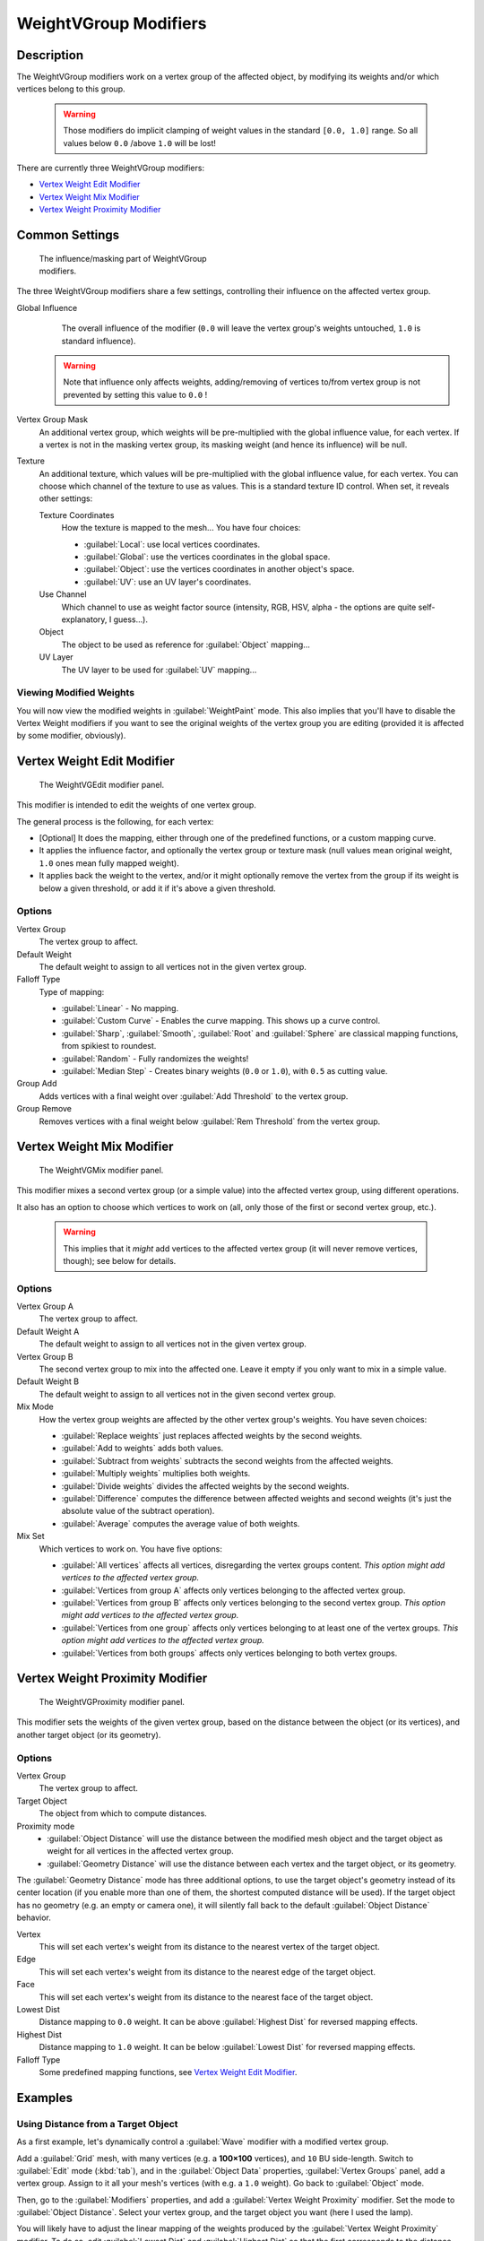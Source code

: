 
WeightVGroup Modifiers
**********************

Description
===========

The WeightVGroup modifiers work on a vertex group of the affected object,
by modifying its weights and/or which vertices belong to this group.


 .. warning::

    Those modifiers do implicit clamping of weight values in the standard ``[0.0, 1.0]`` range. So all values below ``0.0`` /above ``1.0`` will be lost!

There are currently three WeightVGroup modifiers:

- `Vertex Weight Edit Modifier`_
- `Vertex Weight Mix Modifier`_
- `Vertex Weight Proximity Modifier`_


Common Settings
===============

.. figure:: /images/ManModifiersWeightVG_mask.jpg
   :width: 300px
   :figwidth: 300px

   The influence/masking part of WeightVGroup modifiers.


The three WeightVGroup modifiers share a few settings,
controlling their influence on the affected vertex group.

Global Influence
   The overall influence of the modifier (``0.0`` will leave the vertex group's weights untouched, ``1.0`` is standard influence).

 .. warning::

	Note that influence only affects weights, adding/removing of vertices
	to/from vertex group is not prevented by setting this value to ``0.0`` !

Vertex Group Mask
   An additional vertex group, which weights will be pre-multiplied with the global influence value, for each vertex. If a vertex is not in the masking vertex group, its masking weight (and hence its influence) will be null.

Texture
   An additional texture, which values will be pre-multiplied with the global influence value, for each vertex. You can choose which channel of the texture to use as values.
   This is a standard texture ID control. When set, it reveals other settings:

   Texture Coordinates
      How the texture is mapped to the mesh... You have four choices:

      - :guilabel:`Local`: use local vertices coordinates.
      - :guilabel:`Global`: use the vertices coordinates in the global space.
      - :guilabel:`Object`: use the vertices coordinates in another object's space.
      - :guilabel:`UV`: use an UV layer's coordinates.

   Use Channel
      Which channel to use as weight factor source (intensity, RGB, HSV, alpha - the options are quite self-explanatory, I guess...).

   Object
      The object to be used as reference for :guilabel:`Object` mapping...

   UV Layer
      The UV layer to be used for :guilabel:`UV` mapping...


Viewing Modified Weights
------------------------

You will now view the modified weights in :guilabel:`WeightPaint` mode. This also implies that
you'll have to disable the Vertex Weight modifiers if you want to see the original weights of
the vertex group you are editing (provided it is affected by some modifier, obviously).


Vertex Weight Edit Modifier
===========================

.. figure:: /images/ManModifiersWeightVGEdit.jpg
   :width: 300px
   :figwidth: 300px

   The WeightVGEdit modifier panel.


This modifier is intended to edit the weights of one vertex group.

The general process is the following, for each vertex:

- [Optional] It does the mapping, either through one of the predefined functions, or a custom mapping curve.
- It applies the influence factor, and optionally the vertex group or texture mask (null values mean original weight, ``1.0`` ones mean fully mapped weight).
- It applies back the weight to the vertex, and/or it might optionally remove the vertex from the group if its weight is below a given threshold, or add it if it's above a given threshold.


Options
-------

Vertex Group
   The vertex group to affect.

Default Weight
   The default weight to assign to all vertices not in the given vertex group.

Falloff Type
   Type of mapping:

   - :guilabel:`Linear` - No mapping.
   - :guilabel:`Custom Curve` - Enables the curve mapping. This shows up a curve control.
   - :guilabel:`Sharp`, :guilabel:`Smooth`, :guilabel:`Root` and :guilabel:`Sphere` are classical mapping functions, from spikiest to roundest.
   - :guilabel:`Random` - Fully randomizes the weights!
   - :guilabel:`Median Step` - Creates binary weights (``0.0`` or ``1.0``), with ``0.5`` as cutting value.

Group Add
   Adds vertices with a final weight over :guilabel:`Add Threshold` to the vertex group.

Group Remove
   Removes vertices with a final weight below :guilabel:`Rem Threshold` from the vertex group.


Vertex Weight Mix Modifier
==========================

.. figure:: /images/ManModifiersWeightVGMix.jpg
   :width: 300px
   :figwidth: 300px

   The WeightVGMix modifier panel.


This modifier mixes a second vertex group (or a simple value) into the affected vertex group,
using different operations.

It also has an option to choose which vertices to work on (all,
only those of the first or second vertex group, etc.).


 .. warning::

	This implies that it *might* add vertices to the affected vertex group (it
	will never remove vertices, though); see below for details.


Options
-------

Vertex Group A
   The vertex group to affect.

Default Weight A
   The default weight to assign to all vertices not in the given vertex group.

Vertex Group B
   The second vertex group to mix into the affected one. Leave it empty if you only want to mix in a simple value.

Default Weight B
   The default weight to assign to all vertices not in the given second vertex group.

Mix Mode
   How the vertex group weights are affected by the other vertex group's weights. You have seven choices:

   - :guilabel:`Replace weights` just replaces affected weights by the second weights.
   - :guilabel:`Add to weights` adds both values.
   - :guilabel:`Subtract from weights` subtracts the second weights from the affected weights.
   - :guilabel:`Multiply weights` multiplies both weights.
   - :guilabel:`Divide weights` divides the affected weights by the second weights.
   - :guilabel:`Difference` computes the difference between affected weights and second weights (it's just the absolute value of the subtract operation).
   - :guilabel:`Average` computes the average value of both weights.

Mix Set
   Which vertices to work on. You have five options:

   - :guilabel:`All vertices` affects all vertices, disregarding the vertex groups content. *This option might add vertices to the affected vertex group.*
   - :guilabel:`Vertices from group A` affects only vertices belonging to the affected vertex group.
   - :guilabel:`Vertices from group B` affects only vertices belonging to the second vertex group. *This option might add vertices to the affected vertex group.*
   - :guilabel:`Vertices from one group` affects only vertices belonging to at least one of the vertex groups. *This option might add vertices to the affected vertex group.*
   - :guilabel:`Vertices from both groups` affects only vertices belonging to both vertex groups.


Vertex Weight Proximity Modifier
================================

.. figure:: /images/ManModifiersWeightVGProximity.jpg
   :width: 300px
   :figwidth: 300px

   The WeightVGProximity modifier panel.


This modifier sets the weights of the given vertex group,
based on the distance between the object (or its vertices), and another target object
(or its geometry).


Options
-------

Vertex Group
   The vertex group to affect.

Target Object
   The object from which to compute distances.

Proximity mode
   - :guilabel:`Object Distance` will use the distance between the modified mesh object and the target object as weight for all vertices in the affected vertex group.
   - :guilabel:`Geometry Distance` will use the distance between each vertex and the target object, or its geometry.

The :guilabel:`Geometry Distance` mode has three additional options,
to use the target object's geometry instead of its center location
(if you enable more than one of them, the shortest computed distance will be used).
If the target object has no geometry (e.g. an empty or camera one),
it will silently fall back to the default :guilabel:`Object Distance` behavior.

Vertex
   This will set each vertex's weight from its distance to the nearest vertex of the target object.

Edge
   This will set each vertex's weight from its distance to the nearest edge of the target object.

Face
   This will set each vertex's weight from its distance to the nearest face of the target object.

Lowest Dist
   Distance mapping to ``0.0`` weight. It can be above :guilabel:`Highest Dist` for reversed mapping effects.

Highest Dist
   Distance mapping to ``1.0`` weight. It can be below :guilabel:`Lowest Dist` for reversed mapping effects.

Falloff Type
   Some predefined mapping functions, see `Vertex Weight Edit Modifier`_.


Examples
========

Using Distance from a Target Object
-----------------------------------

As a first example,
let's dynamically control a :guilabel:`Wave` modifier with a modified vertex group.

Add a :guilabel:`Grid` mesh, with many vertices (e.g. a **100×100** vertices),
and ``10`` BU side-length. Switch to :guilabel:`Edit` mode (:kbd:`tab`),
and in the :guilabel:`Object Data` properties, :guilabel:`Vertex Groups` panel,
add a vertex group. Assign to it all your mesh's vertices (with e.g. a ``1.0`` weight).
Go back to :guilabel:`Object` mode.

Then, go to the :guilabel:`Modifiers` properties,
and add a :guilabel:`Vertex Weight Proximity` modifier.
Set the mode to :guilabel:`Object Distance`. Select your vertex group,
and the target object you want (here I used the lamp).

You will likely have to adjust the linear mapping of the weights produced by the
:guilabel:`Vertex Weight Proximity` modifier. To do so, edit :guilabel:`Lowest Dist` and
:guilabel:`Highest Dist` so that the first corresponds to the distance between your target
object and the vertices you want to have lowest weight,
and similarly with the second and highest weight...

Now add a :guilabel:`Wave` modifier, set it to your liking,
and use the same vertex group to control it.

Animate your target object, making it move over the grid. As you can see, the waves are only
visible around the reference object! Note that you can insert a :guilabel:`Vertex Weight Edit`
modifier before the :guilabel:`Wave` one,
and use its :guilabel:`Custom Curve` mapping to get larger/narrower "wave influence's slopes".

.. vimeo:: 30187079

`The Blender file <http://wiki.blender.org/index.php/Media:ManModifiersWeightVGroupEx.blend>`__, ``TEST_1`` scene.


Using Distance from a Target Object's Geometry
----------------------------------------------

We're going to illustrate this with a :guilabel:`Displace` modifier.

Add a **10×10** BU **100×100** vertices grid, and in :guilabel:`Edit` mode,
add to it a vertex group containing all of its vertices, as above.
You can even further sub-divide it with a first :guilabel:`Subsurf` modifier.

Now add a curve circle, and place it ``0.25`` BU above the grid. Scale it up a bit (e.g.
``4.0``).

Back to the grid object, add to it a :guilabel:`Vertex Weight Proximity` modifier,
in :guilabel:`Geometry Distance` mode. Enable :guilabel:`Edge`
(if you use :guilabel:`Vertex` only, and your curve has a low U definition,
you would get wavy patterns, see (*Wavy patterns*)).


+---------------------------------------------------------------+--------------------------------------------------------------------------+
+**Wavy patterns.**                                                                                                                        +
+---------------------------------------------------------------+--------------------------------------------------------------------------+
+.. figure:: /images/ManModifiersWeightVGroupGeometryEX1.0PF.jpg|.. figure:: /images/ManModifiersWeightVGroupGeometryEX1.0PFWavyWeights.jpg+
+   :width: 300px                                               |   :width: 300px                                                          +
+   :figwidth: 300px                                            |   :figwidth: 300px                                                       +
+                                                               |                                                                          +
+   Distance from edges.                                        |   Distance from vertices.                                                +
+---------------------------------------------------------------+--------------------------------------------------------------------------+


Set the :guilabel:`Lowest Dist` to ``0.2``, and the :guilabel:`Highest Dist` to ``2.0``,
to map back the computed distances into the regular weight range.

Add a third :guilabel:`Displace` modifier and affect it the texture you like. Now,
we want the vertices of the grid nearest to the curve circle to remain undisplaced.
As they will get weights near zero,
this means that you have to set the :guilabel:`Midlevel` of the displace to ``0.0``.
Make it use our affected vertex group,
and that's it! Your nice mountains just shrink to a flat plane near the curve circle.

As in the previous example,
you can insert a :guilabel:`Vertex Weight Edit` modifier before the :guilabel:`Displace` one,
and play with the :guilabel:`Custom Curve` mapping to get a larger/narrower "valley"...


+----------------------------------------------------------------+---------------------------------------------------------------+---------------------------------------------------------------+
+:guilabel:`Curve Map` **variations.**                                                                                                                                                           +
+----------------------------------------------------------------+---------------------------------------------------------------+---------------------------------------------------------------+
+.. figure:: /images/ManModifiersWeightVGroupGeometryEX-5.0PF.jpg|.. figure:: /images/ManModifiersWeightVGroupGeometryEX1.0PF.jpg|.. figure:: /images/ManModifiersWeightVGroupGeometryEX5.0PF.jpg+
+   :width: 200px                                                |   :width: 200px                                               |   :width: 200px                                               +
+   :figwidth: 200px                                             |   :figwidth: 200px                                            |   :figwidth: 200px                                            +
+                                                                |                                                               |                                                               +
+   Concave-type mapping curve.                                  |   No mapping curve (linear).                                  |   Convex-type mapping curve.                                  +
+----------------------------------------------------------------+---------------------------------------------------------------+---------------------------------------------------------------+


.. figure:: /images/ManModifiersWeightVGroupGeometryEXRemVerts.jpg
   :width: 200px
   :figwidth: 200px

   Vertices with a computed weight below 0.1 removed from the vertex group.


You can also add a fifth :guilabel:`Mask` modifier,
and enable :guilabel:`Vertex Weight Edit` 's :guilabel:`Group Remove` option,
with a :guilabel:`Rem Threshold` of ``0.1``, to see the bottom of your valley disappear.

.. vimeo:: 30188564

`The Blender file <http://wiki.blender.org/index.php/Media:ManModifiersWeightVGroupEx.blend>`__, ``TEST_2`` scene.


Using a Texture and the Mapping Curve
-------------------------------------

Here we are going to create a sort of strange alien wave (yes,
another example with the :guilabel:`Wave` modifier... but it's a highly visual one;
it's easy to see the vertex group effects on it...).

So as above, add a **100×100** grid. This time, add a vertex group,
but without assigning any vertex to it - we'll do this dynamically.

Add a first :guilabel:`Vertex Weight Mix` modifier,
set the :guilabel:`Vertex Group A` field with a :guilabel:`Default Weight A` of ``0.0``,
and set :guilabel:`Default Weight B` to ``1.0``.
Leave the :guilabel:`Mix Mode` to :guilabel:`Replace weights`,
and select :guilabel:`All vertices` as :guilabel:`Mix Set`. This way,
all vertices are affected. As none are in the affected vertex group,
they all have a default weight of ``0.0``, which is replaced by the second default weight
(``1.0``). And all those vertices are also added to the affected vertex group.

Now, select or create a masking texture - here I chose a default :guilabel:`Magic` one.
The values of this texture will control how much of the "second weight" (``1.0``)
replaces the "first weight" (``0.0``)... In other words, they are taken as weight values!

You can then select which texture coordinates and channel to use.
Leave the mapping to the default :guilabel:`Local` option, and play with the various channels...


+--------------------------------------------------------------+--------------------------------------------------------+---------------------------------------------------------------+
+**Texture channel variations.**                                                                                                                                                        +
+--------------------------------------------------------------+--------------------------------------------------------+---------------------------------------------------------------+
+.. figure:: /images/ManModifiersWeightVGroupTexExIntensity.jpg|.. figure:: /images/ManModifiersWeightVGroupTexExRed.jpg|.. figure:: /images/ManModifiersWeightVGroupTexExSaturation.jpg+
+   :width: 200px                                              |   :width: 200px                                        |   :width: 200px                                               +
+   :figwidth: 200px                                           |   :figwidth: 200px                                     |   :figwidth: 200px                                            +
+                                                              |                                                        |                                                               +
+   Using intensity.                                           |   Using Red.                                           |   Using Saturation.                                           +
+--------------------------------------------------------------+--------------------------------------------------------+---------------------------------------------------------------+


Don't forget to add a :guilabel:`Wave` modifier, and select your vertex group in it!

You can use the weights created this way directly,
but if you want to play with the curve mapping,
you must add the famous :guilabel:`Vertex Weight Edit` modifier,
and enable its :guilabel:`Custom Curve` mapping.

By default, it's a one-to-one linear mapping - in other words,
it does nothing! Change it to something like in (*A customized mapping curve*),
which maps ``[0.0, 0.5]`` to ``[0.0, 0.25]`` and ``[0.5,
1.0]`` to ``[0.75, 1.0]``, thus producing nearly only weights below ``0.25``,
and above ``0.75`` : this creates great "walls" in the waves...


+--------------------------------------------------------------+--------------------------------------------------------+------------------------------------------------------------+
+**Custom mapping curve.**                                                                                                                                                           +
+--------------------------------------------------------------+--------------------------------------------------------+------------------------------------------------------------+
+.. figure:: /images/ManModifiersWeightVGroupTexExCMapCurve.jpg|.. figure:: /images/ManModifiersWeightVGroupTexExRed.jpg|.. figure:: /images/ManModifiersWeightVGroupTexExRedCMap.jpg+
+   :width: 200px                                              |   :width: 200px                                        |   :width: 200px                                            +
+   :figwidth: 200px                                           |   :figwidth: 200px                                     |   :figwidth: 200px                                         +
+                                                              |                                                        |                                                            +
+   A customized mapping curve.                                |   Custom Mapping disabled.                             |   Custom Mapping enabled.                                  +
+--------------------------------------------------------------+--------------------------------------------------------+------------------------------------------------------------+

.. vimeo:: 30188814

`The Blender file <http://wiki.blender.org/index.php/Media:ManModifiersWeightVGroupEx.blend>`__, ``TEST_4`` scene.


See Also
========

- The `Development page <http://wiki.blender.org/index.php/User:Mont29/WeightVGroup/Dev>`__.

